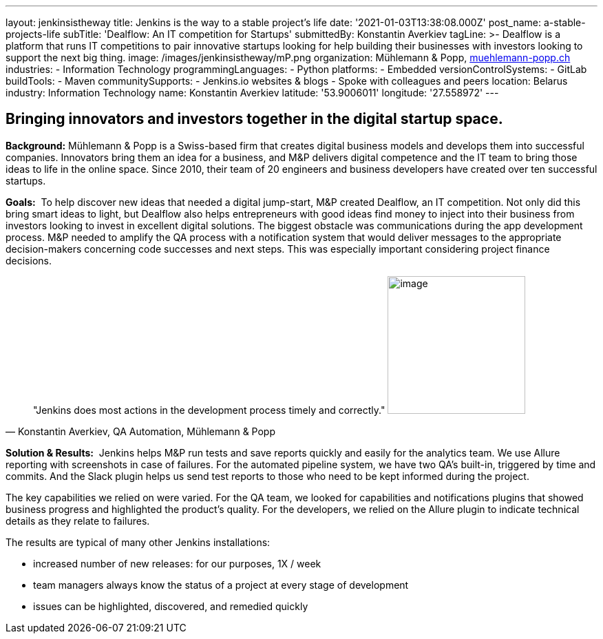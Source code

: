 ---
layout: jenkinsistheway
title: Jenkins is the way to a stable project's life
date: '2021-01-03T13:38:08.000Z'
post_name: a-stable-projects-life
subTitle: 'Dealflow: An IT competition for Startups'
submittedBy: Konstantin Averkiev
tagLine: >-
  Dealflow is a platform that runs IT competitions to pair innovative startups
  looking for help building their businesses with investors looking to support
  the next big thing.
image: /images/jenkinsistheway/mP.png
organization: Mühlemann & Popp, https://muehlemann-popp.ch/[muehlemann-popp.ch]
industries:
  - Information Technology
programmingLanguages:
  - Python
platforms:
  - Embedded
versionControlSystems:
  - GitLab
buildTools:
  - Maven
communitySupports:
  - Jenkins.io websites & blogs
  - Spoke with colleagues and peers
location: Belarus
industry: Information Technology
name: Konstantin Averkiev
latitude: '53.9006011'
longitude: '27.558972'
---





== Bringing innovators and investors together in the digital startup space.

*Background:* Mühlemann & Popp is a Swiss-based firm that creates digital business models and develops them into successful companies. Innovators bring them an idea for a business, and M&P delivers digital competence and the IT team to bring those ideas to life in the online space. Since 2010, their team of 20 engineers and business developers have created over ten successful startups. 

*Goals:*  To help discover new ideas that needed a digital jump-start, M&P created Dealflow, an IT competition. Not only did this bring smart ideas to light, but Dealflow also helps entrepreneurs with good ideas find money to inject into their business from investors looking to invest in excellent digital solutions. The biggest obstacle was communications during the app development process. M&P needed to amplify the QA process with a notification system that would deliver messages to the appropriate decision-makers concerning code successes and next steps. This was especially important considering project finance decisions.





[.testimonal]
[quote, "Konstantin Averkiev, QA Automation, Mühlemann & Popp"]
"Jenkins does most actions in the development process timely and correctly."
image:/images/jenkinsistheway/Jenkins-logo.png[image,width=200,height=200]


*Solution & Results:*  Jenkins helps M&P run tests and save reports quickly and easily for the analytics team. We use Allure reporting with screenshots in case of failures. For the automated pipeline system, we have two QA's built-in, triggered by time and commits. And the Slack plugin helps us send test reports to those who need to be kept informed during the project.

The key capabilities we relied on were varied. For the QA team, we looked for capabilities and notifications plugins that showed business progress and highlighted the product's quality. For the developers, we relied on the Allure plugin to indicate technical details as they relate to failures.

The results are typical of many other Jenkins installations:

* increased number of new releases: for our purposes, 1X / week
* team managers always know the status of a project at every stage of development
* issues can be highlighted, discovered, and remedied quickly
